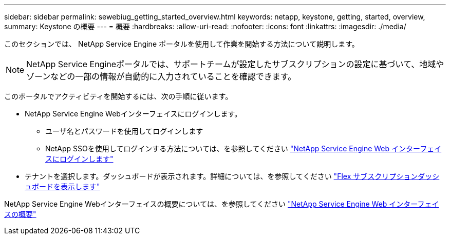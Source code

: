 ---
sidebar: sidebar 
permalink: sewebiug_getting_started_overview.html 
keywords: netapp, keystone, getting, started, overview, 
summary: Keystone の概要 
---
= 概要
:hardbreaks:
:allow-uri-read: 
:nofooter: 
:icons: font
:linkattrs: 
:imagesdir: ./media/


[role="lead"]
このセクションでは、 NetApp Service Engine ポータルを使用して作業を開始する方法について説明します。


NOTE: NetApp Service Engineポータルでは、サポートチームが設定したサブスクリプションの設定に基づいて、地域やゾーンなどの一部の情報が自動的に入力されていることを確認できます。

このポータルでアクティビティを開始するには、次の手順に従います。

* NetApp Service Engine Webインターフェイスにログインします。
+
** ユーザ名とパスワードを使用してログインします
** NetApp SSOを使用してログインする方法については、を参照してください link:sewebiug_log_in_to_the_netapp_service_engine_web_interface.html["NetApp Service Engine Web インターフェイスにログインします"]


* テナントを選択します。ダッシュボードが表示されます。詳細については、を参照してください link:sewebiug_dashboard.html["Flex サブスクリプションダッシュボードを表示します"]


NetApp Service Engine Webインターフェイスの概要については、を参照してください link:sewebiug_netapp_service_engine_web_interface_overview.html["NetApp Service Engine Web インターフェイスの概要"]
